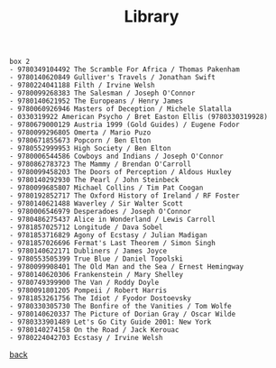 #+title: Library
#+options: num:nil ^:nil creator:nil author:nil creator:nil

#+BEGIN_EXAMPLE
  box 2
  - 9780349104492 The Scramble For Africa / Thomas Pakenham
  - 9780140620849 Gulliver's Travels / Jonathan Swift
  - 9780224041188 Filth / Irvine Welsh
  - 9780099268383 The Salesman / Joseph O'Connor
  - 9780140621952 The Europeans / Henry James
  - 9780060926946 Masters of Deception / Michele Slatalla
  - 0330319922 American Psycho / Bret Easton Ellis (9780330319928)
  - 9780679000129 Austria 1999 (Gold Guides) / Eugene Fodor
  - 9780099296805 Omerta / Mario Puzo
  - 9780671855673 Popcorn / Ben Elton
  - 9780552999953 High Society / Ben Elton
  - 9780006544586 Cowboys and Indians / Joseph O'Connor
  - 9780862783723 The Mammy / Brendan O'Carroll
  - 9780099458203 The Doors of Perception / Aldous Huxley
  - 9780140292930 The Pearl / John Steinbeck
  - 9780099685807 Michael Collins / Tim Pat Coogan
  - 9780192852717 The Oxford History of Ireland / RF Foster
  - 9780140621488 Waverley / Sir Walter Scott
  - 9780006546979 Desperadoes / Joseph O'Connor
  - 9780486275437 Alice in Wonderland / Lewis Carroll
  - 9781857025712 Longitude / Dava Sobel
  - 9781853716829 Agony of Ecstasy / Julian Madigan
  - 9781857026696 Fermat's Last Theorem / Simon Singh
  - 9780140622171 Dubliners / James Joyce
  - 9780553505399 True Blue / Daniel Topolski
  - 9780099908401 The Old Man and the Sea / Ernest Hemingway
  - 9780140620306 Frankenstein / Mary Shelley
  - 9780749399900 The Van / Roddy Doyle
  - 9780091801205 Pompeii / Robert Harris
  - 9781853261756 The Idiot / Fyodor Dostoevsky
  - 9780330305730 The Bonfire of the Vanities / Tom Wolfe
  - 9780140620337 The Picture of Dorian Gray / Oscar Wilde
  - 9780333901489 Let's Go City Guide 2001: New York
  - 9780140274158 On the Road / Jack Kerouac
  - 9780224042703 Ecstasy / Irvine Welsh
#+END_EXAMPLE

[[./books.html][back]]
